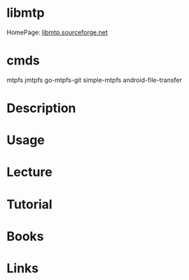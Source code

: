 #+TAGS: mtp


* libmtp
HomePage: [[http://libmtp.sourceforge.net/][libmtp.sourceforge.net]]
* cmds
mtpfs
jmtpfs
go-mtpfs-git
simple-mtpfs
android-file-transfer

* Description
* Usage
* Lecture
* Tutorial
* Books
* Links
